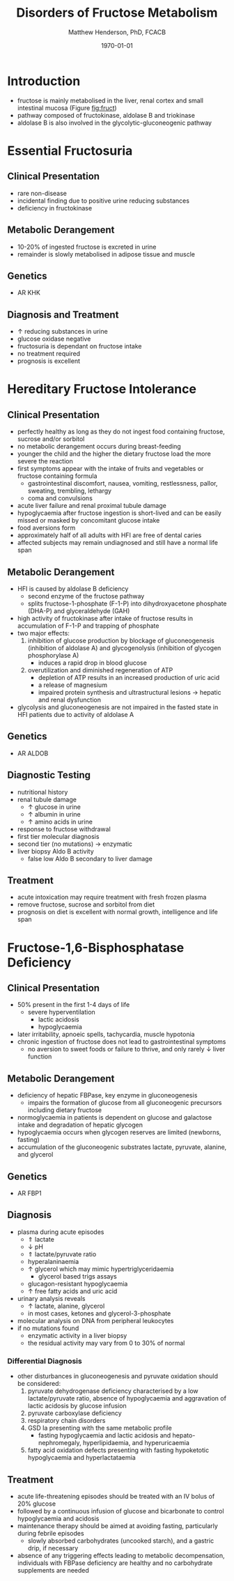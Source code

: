 #+TITLE: Disorders of Fructose Metabolism
#+AUTHOR: Matthew Henderson, PhD, FCACB
#+DATE: \today

* Introduction
- fructose is mainly metabolised in the liver, renal cortex and small
  intestinal mucosa (Figure [[fig:fruct]])
- pathway composed of fructokinase, aldolase B and triokinase
- aldolase B is also involved in the glycolytic-gluconeogenic pathway

* Essential Fructosuria
** Clinical Presentation
- rare non-disease
- incidental finding due to positive urine reducing substances 
- deficiency in fructokinase
** Metabolic Derangement
- 10-20% of ingested fructose is excreted in urine
- remainder is slowly metabolised in adipose tissue and muscle
** Genetics
- AR KHK
** Diagnosis and Treatment
- \uparrow reducing substances in urine
- glucose oxidase negative
- fructosuria is dependant on fructose intake
- no treatment required
- prognosis is excellent

* Hereditary Fructose Intolerance
** Clinical Presentation
- perfectly healthy as long as they do not ingest food containing
  fructose, sucrose and/or sorbitol
- no metabolic derangement occurs during breast-feeding
- younger the child and the higher the dietary fructose load the more
  severe the reaction
- first symptoms appear with the intake of fruits and vegetables or
  fructose containing formula
  - gastrointestinal discomfort, nausea, vomiting, restlessness,
    pallor, sweating, trembling, lethargy
  - coma and convulsions
- acute liver failure and renal proximal tubule damage
- hypoglycaemia after fructose ingestion is short-lived and can be
  easily missed or masked by concomitant glucose intake
- food aversions form
- approximately half of all adults with HFI are free of dental caries
- affected subjects may remain undiagnosed and still have a normal
  life span

** Metabolic Derangement
- HFI is caused by aldolase B deficiency
  - second enzyme of the fructose pathway
  - splits fructose-1-phosphate (F-1-P) into dihydroxyacetone phosphate (DHA-P) and glyceraldehyde (GAH)
- high activity of fructokinase after intake of fructose results in
  accumulation of F-1-P and trapping of phosphate
- two major effects:
  1. inhibition of glucose production by blockage of gluconeogenesis
     (inhibition of aldolase A) and glycogenolysis (inhibition of glycogen phosphorylase A)
     - induces a rapid drop in blood glucose
  2. overutilization and diminished regeneration of ATP
     - depletion of ATP results in an increased production of uric acid
     - a release of magnesium
     - impaired protein synthesis and ultrastructural lesions \to
       hepatic and renal dysfunction
- glycolysis and gluconeogenesis are not impaired in the fasted state
  in HFI patients due to activity of aldolase A

** Genetics
- AR ALDOB

** Diagnostic Testing
- nutritional history
- renal tubule damage
  - \uparrow glucose in urine
  - \uparrow albumin in urine
  - \uparrow amino acids in urine
- response to fructose withdrawal
- first tier molecular diagnosis
- second tier (no mutations) \to enzymatic
- liver biopsy Aldo B activity
  - false low Aldo B secondary to liver damage

** Treatment
- acute intoxication may require treatment with fresh frozen plasma
- remove fructose, sucrose and sorbitol from diet
- prognosis on diet is excellent with normal growth, intelligence and
  life span

* Fructose-1,6-Bisphosphatase Deficiency
** Clinical Presentation
- 50% present in the first 1-4 days of life
  - severe hyperventilation
    - lactic acidosis
    - hypoglycaemia
- later irritability, apnoeic spells, tachycardia, muscle hypotonia
- chronic ingestion of fructose does not lead to gastrointestinal symptoms
  - no aversion to sweet foods or failure to thrive, and only rarely \downarrow liver function

** Metabolic Derangement
- deficiency of hepatic FBPase, key enzyme in gluconeogenesis
  - impairs the formation of glucose from all gluconeogenic precursors including dietary fructose
- normoglycaemia in patients is dependent on glucose and galactose
  intake and degradation of hepatic glycogen
- hypoglycaemia occurs when glycogen reserves are limited (newborns, fasting)
- accumulation of the gluconeogenic substrates lactate, pyruvate, alanine, and glycerol
** Genetics
- AR FBP1

** Diagnosis
- plasma during acute episodes
  - \Uparrow lactate
  - \downarrow pH
  - \Uparrow lactate/pyruvate ratio
  - hyperalaninaemia
  - \uparrow glycerol which may mimic hypertriglyceridaemia
    - glycerol based trigs assays
  - glucagon-resistant hypoglycaemia
  - \uparrow free fatty acids and uric acid
- urinary analysis reveals
  - \uparrow lactate, alanine, glycerol
  - in most cases, ketones and glycerol-3-phosphate

- molecular analysis on DNA from peripheral leukocytes
- if no mutations found
  - enzymatic activity in a liver biopsy
  - the residual activity may vary from 0 to 30% of normal

*** Differential Diagnosis
 - other disturbances in gluconeogenesis and pyruvate oxidation should be considered:
   1) pyruvate dehydrogenase deficiency characterised by a low
      lactate/pyruvate ratio, absence of hypoglycaemia and aggravation
      of lactic acidosis by glucose infusion
   2) pyruvate carboxylase deficiency
   3) respiratory chain disorders
   4) GSD Ia presenting with the same metabolic profile
      - fasting hypoglycaemia and lactic acidosis and hepato-nephromegaly, hyperlipidaemia, and hyperuricaemia
   5) fatty acid oxidation defects presenting with fasting hypoketotic hypoglycaemia and hyperlactataemia

** Treatment
- acute life-threatening episodes should be treated with an IV bolus
  of 20% glucose
- followed by a continuous infusion of glucose and bicarbonate to
  control hypoglycaemia and acidosis
- maintenance therapy should be aimed at avoiding fasting,
  particularly during febrile episodes
  - slowly absorbed carbohydrates (uncooked starch), and a gastric
    drip, if necessary
- absence of any triggering effects leading to metabolic
  decompensation, individuals with FBPase deficiency are healthy and
  no carbohydrate supplements are needed
